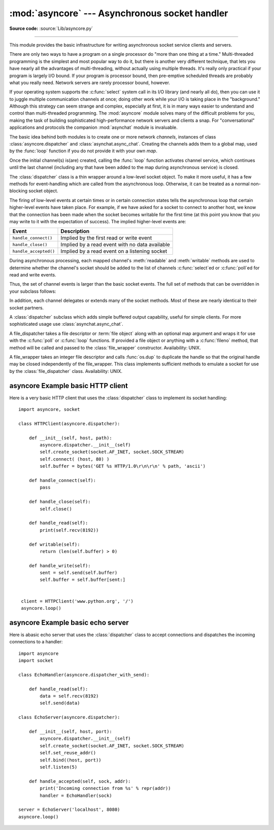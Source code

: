 :mod:`asyncore` --- Asynchronous socket handler
===============================================

.. module:: asyncore
   :synopsis: A base class for developing asynchronous socket handling
              services.
.. moduleauthor:: Sam Rushing <rushing@nightmare.com>
.. sectionauthor:: Christopher Petrilli <petrilli@amber.org>
.. sectionauthor:: Steve Holden <sholden@holdenweb.com>
.. heavily adapted from original documentation by Sam Rushing

**Source code:** :source:`Lib/asyncore.py`

--------------

This module provides the basic infrastructure for writing asynchronous  socket
service clients and servers.

There are only two ways to have a program on a single processor do  "more than
one thing at a time." Multi-threaded programming is the  simplest and most
popular way to do it, but there is another very different technique, that lets
you have nearly all the advantages of  multi-threading, without actually using
multiple threads.  It's really  only practical if your program is largely I/O
bound.  If your program is processor bound, then pre-emptive scheduled threads
are probably what you really need.  Network servers are rarely processor
bound, however.

If your operating system supports the :c:func:`select` system call in its I/O
library (and nearly all do), then you can use it to juggle multiple
communication channels at once; doing other work while your I/O is taking
place in the "background."  Although this strategy can seem strange and
complex, especially at first, it is in many ways easier to understand and
control than multi-threaded programming.  The :mod:`asyncore` module solves
many of the difficult problems for you, making the task of building
sophisticated high-performance network servers and clients a snap.  For
"conversational" applications and protocols the companion :mod:`asynchat`
module is invaluable.

The basic idea behind both modules is to create one or more network
*channels*, instances of class :class:`asyncore.dispatcher` and
:class:`asynchat.async_chat`.  Creating the channels adds them to a global
map, used by the :func:`loop` function if you do not provide it with your own
*map*.

Once the initial channel(s) is(are) created, calling the :func:`loop` function
activates channel service, which continues until the last channel (including
any that have been added to the map during asynchronous service) is closed.


.. function:: loop([timeout[, use_poll[, map[,count]]]])

   Enter a polling loop that terminates after count passes or all open
   channels have been closed.  All arguments are optional.  The *count*
   parameter defaults to None, resulting in the loop terminating only when all
   channels have been closed.  The *timeout* argument sets the timeout
   parameter for the appropriate :func:`select` or :func:`poll` call, measured
   in seconds; the default is 30 seconds.  The *use_poll* parameter, if true,
   indicates that :func:`poll` should be used in preference to :func:`select`
   (the default is ``False``).

   The *map* parameter is a dictionary whose items are the channels to watch.
   As channels are closed they are deleted from their map.  If *map* is
   omitted, a global map is used. Channels (instances of
   :class:`asyncore.dispatcher`, :class:`asynchat.async_chat` and subclasses
   thereof) can freely be mixed in the map.


.. class:: dispatcher()

   The :class:`dispatcher` class is a thin wrapper around a low-level socket
   object. To make it more useful, it has a few methods for event-handling
   which are called from the asynchronous loop.   Otherwise, it can be treated
   as a normal non-blocking socket object.

   The firing of low-level events at certain times or in certain connection
   states tells the asynchronous loop that certain higher-level events have
   taken place.  For example, if we have asked for a socket to connect to
   another host, we know that the connection has been made when the socket
   becomes writable for the first time (at this point you know that you may
   write to it with the expectation of success).  The implied higher-level
   events are:

   +----------------------+----------------------------------------+
   | Event                | Description                            |
   +======================+========================================+
   | ``handle_connect()`` | Implied by the first read or write     |
   |                      | event                                  |
   +----------------------+----------------------------------------+
   | ``handle_close()``   | Implied by a read event with no data   |
   |                      | available                              |
   +----------------------+----------------------------------------+
   | ``handle_accepted()``| Implied by a read event on a listening |
   |                      | socket                                 |
   +----------------------+----------------------------------------+

   During asynchronous processing, each mapped channel's :meth:`readable` and
   :meth:`writable` methods are used to determine whether the channel's socket
   should be added to the list of channels :c:func:`select`\ ed or
   :c:func:`poll`\ ed for read and write events.

   Thus, the set of channel events is larger than the basic socket events.  The
   full set of methods that can be overridden in your subclass follows:


   .. method:: handle_read()

      Called when the asynchronous loop detects that a :meth:`read` call on the
      channel's socket will succeed.


   .. method:: handle_write()

      Called when the asynchronous loop detects that a writable socket can be
      written.  Often this method will implement the necessary buffering for
      performance.  For example::

         def handle_write(self):
             sent = self.send(self.buffer)
             self.buffer = self.buffer[sent:]


   .. method:: handle_expt()

      Called when there is out of band (OOB) data for a socket connection.  This
      will almost never happen, as OOB is tenuously supported and rarely used.


   .. method:: handle_connect()

      Called when the active opener's socket actually makes a connection.  Might
      send a "welcome" banner, or initiate a protocol negotiation with the
      remote endpoint, for example.


   .. method:: handle_close()

      Called when the socket is closed.


   .. method:: handle_error()

      Called when an exception is raised and not otherwise handled.  The default
      version prints a condensed traceback.


   .. method:: handle_accept()

      Called on listening channels (passive openers) when a connection can be
      established with a new remote endpoint that has issued a :meth:`connect`
      call for the local endpoint. Deprecated in version 3.2; use
      :meth:`handle_accepted` instead.

      .. deprecated:: 3.2


   .. method:: handle_accepted(sock, addr)

      Called on listening channels (passive openers) when a connection has been
      established with a new remote endpoint that has issued a :meth:`connect`
      call for the local endpoint.  *conn* is a *new* socket object usable to
      send and receive data on the connection, and *address* is the address
      bound to the socket on the other end of the connection.

      .. versionadded:: 3.2


   .. method:: readable()

      Called each time around the asynchronous loop to determine whether a
      channel's socket should be added to the list on which read events can
      occur.  The default method simply returns ``True``, indicating that by
      default, all channels will be interested in read events.


   .. method:: writable()

      Called each time around the asynchronous loop to determine whether a
      channel's socket should be added to the list on which write events can
      occur.  The default method simply returns ``True``, indicating that by
      default, all channels will be interested in write events.


   In addition, each channel delegates or extends many of the socket methods.
   Most of these are nearly identical to their socket partners.


   .. method:: create_socket(family, type)

      This is identical to the creation of a normal socket, and will use the
      same options for creation.  Refer to the :mod:`socket` documentation for
      information on creating sockets.


   .. method:: connect(address)

      As with the normal socket object, *address* is a tuple with the first
      element the host to connect to, and the second the port number.


   .. method:: send(data)

      Send *data* to the remote end-point of the socket.


   .. method:: recv(buffer_size)

      Read at most *buffer_size* bytes from the socket's remote end-point.  An
      empty string implies that the channel has been closed from the other end.


   .. method:: listen(backlog)

      Listen for connections made to the socket.  The *backlog* argument
      specifies the maximum number of queued connections and should be at least
      1; the maximum value is system-dependent (usually 5).


   .. method:: bind(address)

      Bind the socket to *address*.  The socket must not already be bound.  (The
      format of *address* depends on the address family --- refer to the
      :mod:`socket` documentation for more information.)  To mark
      the socket as re-usable (setting the :const:`SO_REUSEADDR` option), call
      the :class:`dispatcher` object's :meth:`set_reuse_addr` method.


   .. method:: accept()

      Accept a connection.  The socket must be bound to an address and listening
      for connections.  The return value can be either ``None`` or a pair
      ``(conn, address)`` where *conn* is a *new* socket object usable to send
      and receive data on the connection, and *address* is the address bound to
      the socket on the other end of the connection.
      When ``None`` is returned it means the connection didn't take place, in
      which case the server should just ignore this event and keep listening
      for further incoming connections.


   .. method:: close()

      Close the socket.  All future operations on the socket object will fail.
      The remote end-point will receive no more data (after queued data is
      flushed).  Sockets are automatically closed when they are
      garbage-collected.


.. class:: dispatcher_with_send()

   A :class:`dispatcher` subclass which adds simple buffered output capability,
   useful for simple clients. For more sophisticated usage use
   :class:`asynchat.async_chat`.

.. class:: file_dispatcher()

   A file_dispatcher takes a file descriptor or :term:`file object` along
   with an optional map argument and wraps it for use with the :c:func:`poll`
   or :c:func:`loop` functions.  If provided a file object or anything with a
   :c:func:`fileno` method, that method will be called and passed to the
   :class:`file_wrapper` constructor.  Availability: UNIX.

.. class:: file_wrapper()

   A file_wrapper takes an integer file descriptor and calls :func:`os.dup` to
   duplicate the handle so that the original handle may be closed independently
   of the file_wrapper.  This class implements sufficient methods to emulate a
   socket for use by the :class:`file_dispatcher` class.  Availability: UNIX.


.. _asyncore-example-1:

asyncore Example basic HTTP client
----------------------------------

Here is a very basic HTTP client that uses the :class:`dispatcher` class to
implement its socket handling::

   import asyncore, socket

   class HTTPClient(asyncore.dispatcher):

       def __init__(self, host, path):
           asyncore.dispatcher.__init__(self)
           self.create_socket(socket.AF_INET, socket.SOCK_STREAM)
           self.connect( (host, 80) )
           self.buffer = bytes('GET %s HTTP/1.0\r\n\r\n' % path, 'ascii')

       def handle_connect(self):
           pass

       def handle_close(self):
           self.close()

       def handle_read(self):
           print(self.recv(8192))

       def writable(self):
           return (len(self.buffer) > 0)

       def handle_write(self):
           sent = self.send(self.buffer)
           self.buffer = self.buffer[sent:]


    client = HTTPClient('www.python.org', '/')
    asyncore.loop()

.. _asyncore-example-2:

asyncore Example basic echo server
----------------------------------

Here is abasic echo server that uses the :class:`dispatcher` class to accept
connections and dispatches the incoming connections to a handler::

    import asyncore
    import socket

    class EchoHandler(asyncore.dispatcher_with_send):

        def handle_read(self):
            data = self.recv(8192)
            self.send(data)

    class EchoServer(asyncore.dispatcher):

        def __init__(self, host, port):
            asyncore.dispatcher.__init__(self)
            self.create_socket(socket.AF_INET, socket.SOCK_STREAM)
            self.set_reuse_addr()
            self.bind((host, port))
            self.listen(5)

        def handle_accepted(self, sock, addr):
            print('Incoming connection from %s' % repr(addr))
            handler = EchoHandler(sock)

    server = EchoServer('localhost', 8080)
    asyncore.loop()

